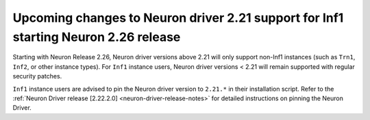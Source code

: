 .. post:: June 24, 2025
    :language: en
    :tags: announce-eos-neuron-driver-2.21-version, neuron-driver-version, inf1

.. _announce-upcoming-neuron-driver-2.21-version support changes for inf1 instance:


Upcoming changes to Neuron driver 2.21 support for Inf1 starting Neuron 2.26 release
------------------------------------------------------------------------------------

Starting with Neuron Release 2.26, Neuron driver versions above 2.21 will only support non-Inf1 instances (such as ``Trn1``, ``Inf2``, or other instance types). 
For ``Inf1`` instance users, Neuron driver versions <  2.21 will remain supported with regular security patches. 

``Inf1`` instance users are advised to pin the Neuron driver version to ``2.21.*`` in their installation script. 
Refer to the :ref:`Neuron Driver release [2.22.2.0] <neuron-driver-release-notes>` for detailed instructions on pinning the Neuron Driver.  

